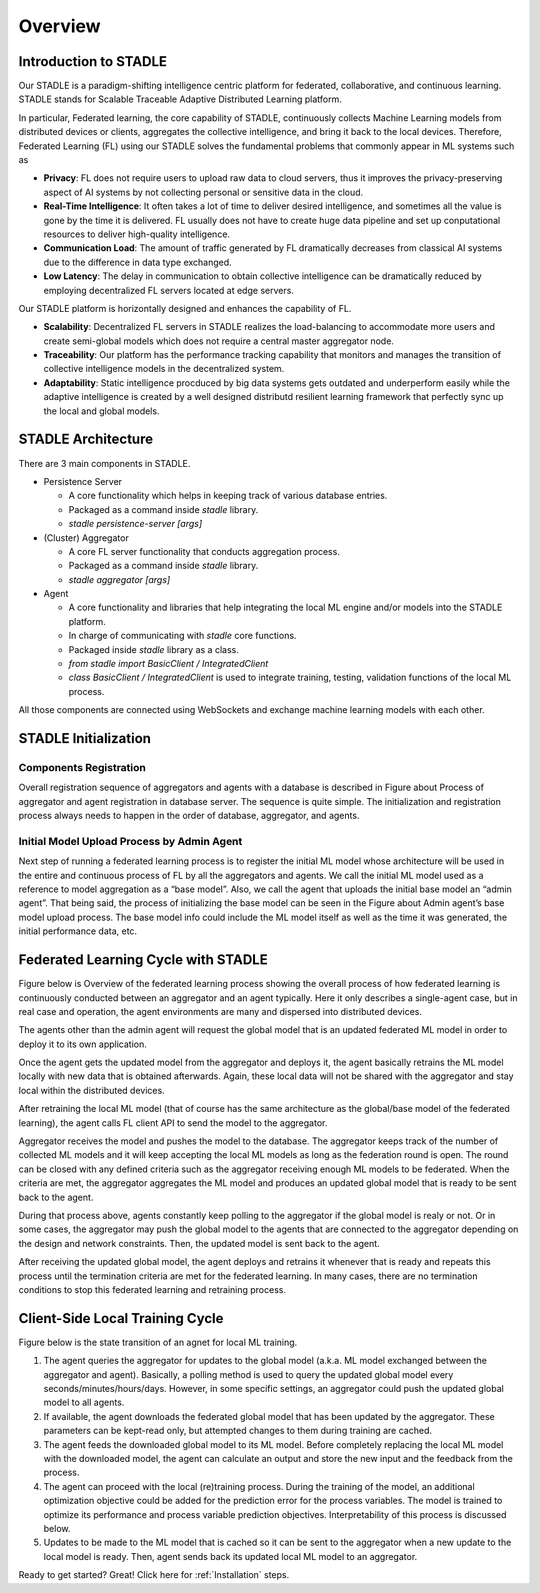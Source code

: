 Overview
========

Introduction to STADLE
***********************

Our STADLE is a paradigm-shifting intelligence centric platform for federated, collaborative, and continuous learning.
STADLE stands for Scalable Traceable Adaptive Distributed Learning platform.

In particular, Federated learning, the core capability of STADLE, continuously collects Machine Learning models from distributed devices or clients,
aggregates the collective intelligence, and bring it back to the local devices.
Therefore, Federated Learning (FL) using our STADLE solves the fundamental problems that commonly appear in ML systems such as

- **Privacy**: FL does not require users to upload raw data to cloud servers, thus it improves the privacy-preserving aspect of AI systems by not collecting personal or sensitive data in the cloud.
- **Real-Time Intelligence**: It often takes a lot of time to deliver desired intelligence, and sometimes all the value is gone by the time it is delivered. FL usually does not have to create huge data pipeline and set up conputational resources to deliver high-quality intelligence.
- **Communication Load**: The amount of traffic generated by FL dramatically decreases from classical AI systems due to the difference in data type exchanged.
- **Low Latency**: The delay in communication to obtain collective intelligence can be dramatically reduced by employing decentralized FL servers located at edge servers.

Our STADLE platform is horizontally designed and enhances the capability of FL.

- **Scalability**: Decentralized FL servers in STADLE realizes the load-balancing to accommodate more users and create semi-global models which does not require a central master aggregator node.
- **Traceability**: Our platform has the performance tracking capability that monitors and manages the transition of collective intelligence models in the decentralized system.
- **Adaptability**: Static intelligence procduced by big data systems gets outdated and underperform easily while the adaptive intelligence is created by a well designed distributd resilient learning framework that perfectly sync up the local and global models.


STADLE Architecture
*********************

There are 3 main components in STADLE.

- Persistence Server

  - A core functionality which helps in keeping track of various database entries.
  - Packaged as a command inside `stadle` library.
  - `stadle persistence-server [args]`

- (Cluster) Aggregator

  - A core FL server functionality that conducts aggregation process.
  - Packaged as a command inside `stadle` library.
  - `stadle aggregator [args]`

- Agent

  - A core functionality and libraries that help integrating the local ML engine and/or models into the STADLE platform.
  - In charge of communicating with `stadle` core functions.
  - Packaged inside `stadle` library as a class.
  - `from stadle import BasicClient / IntegratedClient`
  - `class BasicClient / IntegratedClient` is used to integrate training, testing, validation functions of the local ML process.

All those components are connected using WebSockets and exchange machine learning models with each other.

.. image:: ../_static/stadle_arch.png
  :width: 500


STADLE Initialization 
*************************************

Components Registration
------------------------
Overall registration sequence of aggregators and agents with a database is described in Figure about Process of aggregator and agent registration in database server. The sequence is quite simple. The initialization and registration process always needs to happen in the order of database, aggregator, and agents.

.. image:: ../_static/agent_reg_simple.png


Initial Model Upload Process by Admin Agent
--------------------------------------------
Next step of running a federated learning process is to register the initial ML model whose architecture will be used in the entire and continuous process of FL by all the aggregators and agents. We call the initial ML model used as a reference to model aggregation as a “base model”. Also, we call the agent that uploads the initial base model an “admin agent”. That being said, the process of initializing the base model can be seen in the Figure about Admin agent’s base model upload process. The base model info could include the ML model itself as well as the time it was generated, the initial performance data, etc.

.. image:: ../_static/initial_model_reg_simple.png

Federated Learning Cycle with STADLE
*************************************

Figure below is Overview of the federated learning process showing the overall process of how federated learning is continuously conducted between an aggregator and an agent typically. Here it only describes a single-agent case, but in real case and operation, the agent environments are many and dispersed into distributed devices. 

The agents other than the admin agent will request the global model that is an updated federated ML model in order to deploy it to its own application. 

Once the agent gets the updated model from the aggregator and deploys it, the agent basically retrains the ML model locally with new data that is obtained afterwards. Again, these local data will not be shared with the aggregator and stay local within the distributed devices. 

After retraining the local ML model (that of course has the same architecture as the global/base model of the federated learning), the agent calls FL client API to send the model to the aggregator.

Aggregator receives the model and pushes the model to the database. The aggregator keeps track of the number of collected ML models and it will keep accepting the local ML models as long as the federation round is open. The round can be closed with any defined criteria such as the aggregator receiving enough ML models to be federated. When the criteria are met, the aggregator aggregates the ML model and produces an updated global model that is ready to be sent back to the agent.

During that process above, agents constantly keep polling to the aggregator if the global model is realy or not. Or in some cases, the aggregator may push the global model to the agents that are connected to the aggregator depending on the design and network constraints. Then, the updated model is sent back to the agent.

After receiving the updated global model, the agent deploys and retrains it whenever that is ready and repeats this process until the termination criteria are met for the federated learning. In many cases, there are no termination conditions to stop this federated learning and retraining process.


.. image:: ../_static/fl_cycle_simple.png


Client-Side Local Training Cycle
*********************************

Figure below is the state transition of an agnet for local ML training.

(1) The agent queries the aggregator for updates to the global model (a.k.a. ML model exchanged between the aggregator and agent). Basically, a polling method is used to query the updated global model every seconds/minutes/hours/days. However, in some specific settings, an aggregator could push the updated global model to all agents.
(2) If available, the agent downloads the federated global model that has been updated by the aggregator. These parameters can be kept-read only, but attempted changes to them during training are cached. 
(3) The agent feeds the downloaded global model to its ML model. Before completely replacing the local ML model with the downloaded model, the agent can calculate an output and store the new input and the feedback from the process. 
(4) The agent can proceed with the local (re)training process. During the training of the model, an additional optimization objective could be added for the prediction error for the process variables. The model is trained to optimize its performance and process variable prediction objectives. Interpretability of this process is discussed below.
(5) Updates to be made to the ML model that is cached so it can be sent to the aggregator when a new update to the local model is ready. Then, agent sends back its updated local ML model to an aggregator.


.. image:: ../_static/spec_agent.png


Ready to get started? Great! Click here for :ref:`Installation` steps.
